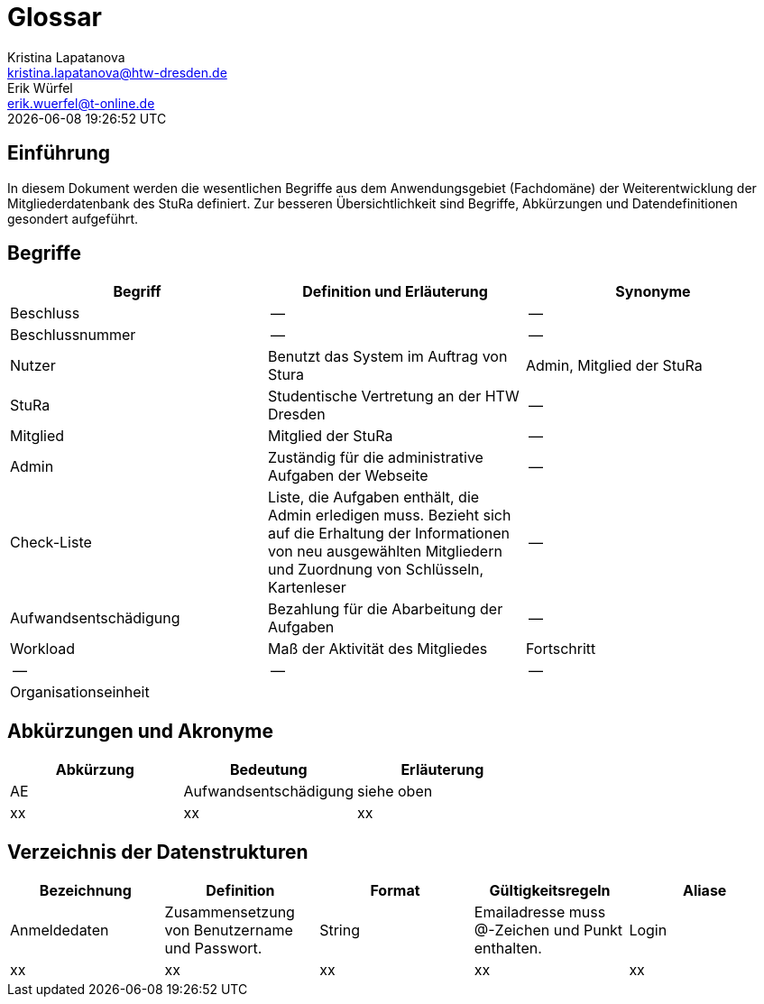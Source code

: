 = Glossar
Kristina Lapatanova <kristina.lapatanova@htw-dresden.de>; Erik Würfel <erik.wuerfel@t-online.de>
{localdatetime}
//include::../_includes/default-attributes.inc.adoc[]
// Platzhalter für weitere Dokumenten-Attribute


== Einführung
In diesem Dokument werden die wesentlichen Begriffe aus dem Anwendungsgebiet (Fachdomäne) der  Weiterentwicklung der Mitgliederdatenbank des StuRa definiert. Zur besseren Übersichtlichkeit sind Begriffe, Abkürzungen und Datendefinitionen gesondert aufgeführt.

== Begriffe
[%header]
|===
|Begriff|	Definition und Erläuterung|	Synonyme
//|Kommissionierung|Bereitstellung von Waren aus einem Lager entsprechend eines Kundenauftrags|(keine))|
|Beschluss | -- | --
|Beschlussnummer | -- | --
|Nutzer| Benutzt das System im Auftrag von Stura| Admin, Mitglied der StuRa
|StuRa | Studentische Vertretung an der HTW Dresden | --
|Mitglied | Mitglied der StuRa | --
|Admin | Zuständig für die administrative Aufgaben der Webseite | --
|Check-Liste| Liste, die Aufgaben enthält, die Admin erledigen muss. Bezieht sich auf die Erhaltung der Informationen von neu ausgewählten Mitgliedern und Zuordnung von Schlüsseln, Kartenleser | --
|Aufwandsentschädigung  | Bezahlung für die Abarbeitung der Aufgaben | --
|Workload | Maß der Aktivität des Mitgliedes | Fortschritt
|--| --| --
|Organisationseinheit | | 

|===


== Abkürzungen und Akronyme
[%header]
|===
|Abkürzung|	Bedeutung|	Erläuterung
//|UP|Unified Process|Vorgehensmodell für die Softwareentwicklung|
| AE | Aufwandsentschädigung | siehe oben
| xx | xx | xx
|===

== Verzeichnis der Datenstrukturen
[%header]
//In der Informatik und Softwaretechnik ist eine Datenstruktur ein Objekt, welches zur Speicherung und Organisation von Daten dient. Es handelt sich um eine Struktur, weil die Daten in einer bestimmten Art und Weise angeordnet und verknüpft werden, um den Zugriff auf sie und ihre Verwaltung effizient zu ermöglichen. 

|===
|Bezeichnung|	Definition |	Format | Gültigkeitsregeln | Aliase
|Anmeldedaten|Zusammensetzung von Benutzername und Passwort.|String|Emailadresse muss @-Zeichen und Punkt enthalten.|Login
|xx|xx|xx|xx|xx|
|===


